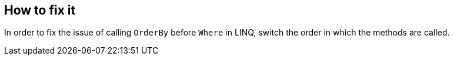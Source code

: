 == How to fix it

In order to fix the issue of calling `OrderBy` before `Where` in LINQ, switch the order in which the methods are called.